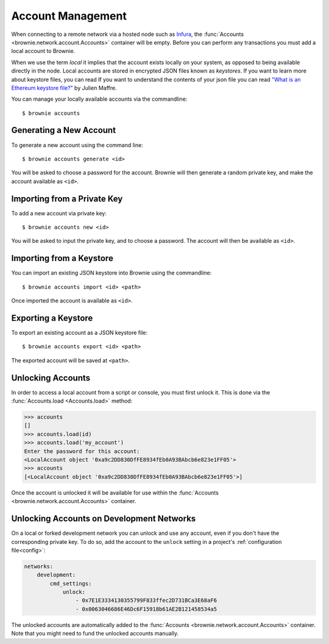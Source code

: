 .. _local-accounts:

==================
Account Management
==================

When connecting to a remote network via a hosted node such as `Infura <https://infura.io/>`_, the :func:`Accounts <brownie.network.account.Accounts>` container will be empty. Before you can perform any transactions you must add a local account to Brownie.

When we use the term `local` it implies that the account exists locally on your system, as opposed to being available directly in the node. Local accounts are stored in encrypted JSON files known as `keystores`. If you want to learn more about keystore files, you can read If you want to understand the contents of your json file you can read `"What is an Ethereum keystore file?" <https://medium.com/@julien.maffre/what-is-an-ethereum-keystore-file-86c8c5917b97>`_ by Julien Maffre.

You can manage your locally available accounts via the commandline:

::

    $ brownie accounts

Generating a New Account
========================

To generate a new account using the command line:

::

    $ brownie accounts generate <id>

You will be asked to choose a password for the account. Brownie will then generate a random private key, and make the account available as ``<id>``.

Importing from a Private Key
============================

To add a new account via private key:

::

    $ brownie accounts new <id>

You will be asked to input the private key, and to choose a password. The account will then be available as ``<id>``.

Importing from a Keystore
=========================

You can import an existing JSON keystore into Brownie using the commandline:

::

    $ brownie accounts import <id> <path>

Once imported the account is available as ``<id>``.

Exporting a Keystore
====================

To export an existing account as a JSON keystore file:

::

    $ brownie accounts export <id> <path>

The exported account will be saved at ``<path>``.

Unlocking Accounts
==================

In order to access a local account from a script or console, you must first unlock it. This is done via the :func:`Accounts.load <Accounts.load>` method:

.. code-block::

    >>> accounts
    []
    >>> accounts.load(id)
    >>> accounts.load('my_account')
    Enter the password for this account:
    <LocalAccount object '0xa9c2DD830DfFE8934fEb0A93BAbcb6e823e1FF05'>
    >>> accounts
    [<LocalAccount object '0xa9c2DD830DfFE8934fEb0A93BAbcb6e823e1FF05'>]

Once the account is unlocked it will be available for use within the :func:`Accounts <brownie.network.account.Accounts>` container.

Unlocking Accounts on Development Networks
==========================================

On a local or forked development network you can unlock and use any account, even if you don't have the corresponding private key.
To do so, add the account to the ``unlock`` setting in a project's :ref:`configuration file<config>`:

.. code-block:: yaml

        networks:
            development:
                cmd_settings:
                    unlock:
                        - 0x7E1E3334130355799F833ffec2D731BCa3E68aF6
                        - 0x0063046686E46Dc6F15918b61AE2B121458534a5

The unlocked accounts are automatically added to the :func:`Accounts <brownie.network.account.Accounts>` container.
Note that you might need to fund the unlocked accounts manually.